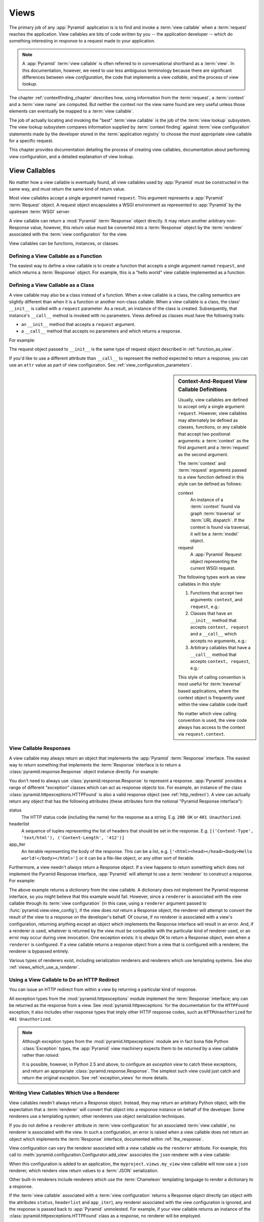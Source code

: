 .. _views_chapter:

Views
=====

The primary job of any :app:`Pyramid` application is is to find and
invoke a :term:`view callable` when a :term:`request` reaches the
application.  View callables are bits of code written by you -- the
application developer -- which do something interesting in response to
a request made to your application.

.. note:: 

   A :app:`Pyramid` :term:`view callable` is often referred to in
   conversational shorthand as a :term:`view`.  In this documentation,
   however, we need to use less ambiguous terminology because there
   are significant differences between view *configuration*, the code
   that implements a view *callable*, and the process of view
   *lookup*.

The chapter :ref:`contextfinding_chapter` describes how, using
information from the :term:`request`, a :term:`context` and a
:term:`view name` are computed.  But neither the context nor the view
name found are very useful unless those elements can eventually be
mapped to a :term:`view callable`.

The job of actually locating and invoking the "best" :term:`view
callable` is the job of the :term:`view lookup` subsystem.  The view
lookup subsystem compares information supplied by :term:`context
finding` against :term:`view configuration` statements made by the
developer stored in the :term:`application registry` to choose the
most appropriate view callable for a specific request.

This chapter provides documentation detailing the process of creating
view callables, documentation about performing view configuration, and
a detailed explanation of view lookup.

View Callables
--------------

No matter how a view callable is eventually found, all view callables
used by :app:`Pyramid` must be constructed in the same way, and
must return the same kind of return value.

Most view callables accept a single argument named ``request``.  This argument
represents a :app:`Pyramid` :term:`Request` object.  A request object
encapsulates a WSGI environment as represented to :app:`Pyramid` by the
upstream :term:`WSGI` server.

A view callable can return a :mod:`Pyramid` :term:`Response` object
directly.  It may return another arbitrary non-Response value,
however, this return value must be converted into a :term:`Response`
object by the :term:`renderer` associated with the :term:`view
configuration` for the view.

View callables can be functions, instances, or classes.  

.. index::
   single: view calling convention
   single: view function

.. _function_as_view:

Defining a View Callable as a Function
~~~~~~~~~~~~~~~~~~~~~~~~~~~~~~~~~~~~~~

The easiest way to define a view callable is to create a function that
accepts a single argument named ``request``, and which returns a
:term:`Response` object.  For example, this is a "hello world" view
callable implemented as a function:

.. code-block:: python
   :linenos:

   from pyramid.response import Response

   def hello_world(request):
       return Response('Hello world!')

.. index::
   single: view calling convention
   single: view class

.. _class_as_view:

Defining a View Callable as a Class
~~~~~~~~~~~~~~~~~~~~~~~~~~~~~~~~~~~

A view callable may also be a class instead of a function.  When a
view callable is a class, the calling semantics are slightly different
than when it is a function or another non-class callable.  When a view
callable is a class, the class' ``__init__`` is called with a
``request`` parameter.  As a result, an instance of the class is
created.  Subsequently, that instance's ``__call__`` method is invoked
with no parameters.  Views defined as classes must have the following
traits:

- an ``__init__`` method that accepts a ``request`` argument.

- a ``__call__`` method that accepts no parameters and which returns a
  response.

For example:

.. code-block:: python
   :linenos:

   from pyramid.response import Response

   class MyView(object):
       def __init__(self, request):
           self.request = request

       def __call__(self):
           return Response('hello')

The request object passed to ``__init__`` is the same type of request
object described in :ref:`function_as_view`.

If you'd like to use a different attribute than ``__call__`` to
represent the method expected to return a response, you can use an
``attr`` value as part of view configuration.  See
:ref:`view_configuration_parameters`.

.. index::
   single: view calling convention

.. _request_and_context_view_definitions:

.. sidebar:: Context-And-Request View Callable Definitions

	Usually, view callables are defined to accept only a single argument:
	``request``.  However, view callables may alternately be defined as
	classes, functions, or any callable that accept *two* positional
	arguments: a :term:`context` as the first argument and a
	:term:`request` as the second argument.

	The :term:`context` and :term:`request` arguments passed to a view
	function defined in this style can be defined as follows:

	context
	  An instance of a :term:`context` found via graph :term:`traversal`
	  or :term:`URL dispatch`.  If the context is found via traversal, it
	  will be a :term:`model` object.

	request
	  A :app:`Pyramid` Request object representing the current WSGI
	  request.

	The following types work as view callables in this style:

	#. Functions that accept two arguments: ``context``, and ``request``,
	   e.g.:

	   .. code-block:: python
		  :linenos:

		  from pyramid.response import Response

		  def view(context, request):
			  return Response('OK')

	#. Classes that have an ``__init__`` method that accepts ``context,
	   request`` and a ``__call__`` which accepts no arguments, e.g.:

	   .. code-block:: python
		  :linenos:

		  from pyramid.response import Response

		  class view(object):
			  def __init__(self, context, request):
				  self.context = context
				  self.request = request

			  def __call__(self):
				  return Response('OK')

	#. Arbitrary callables that have a ``__call__`` method that accepts
	   ``context, request``, e.g.:

	   .. code-block:: python
		  :linenos:

		  from pyramid.response import Response

		  class View(object):
			  def __call__(self, context, request):
				  return Response('OK')
		  view = View() # this is the view callable

	This style of calling convention is most useful for :term:`traversal`
	based applications, where the context object is frequently used within
	the view callable code itself.

	No matter which view calling convention is used, the view code always
	has access to the context via ``request.context``.

.. index::
   single: view response
   single: response

.. _the_response:

View Callable Responses
~~~~~~~~~~~~~~~~~~~~~~~

A view callable may always return an object that implements the :app:`Pyramid`
:term:`Response` interface.  The easiest way to return something that
implements the :term:`Response` interface is to return a
:class:`pyramid.response.Response` object instance directly.  For example:

.. code-block:: python
   :linenos:

   from pyramid.response import Response

   def view(request):
       return Response('OK')

You don't need to always use :class:`pyramid.response.Response` to represent a
response.  :app:`Pyramid` provides a range of different "exception" classes
which can act as response objects too.  For example, an instance of the class
:class:`pyramid.httpexceptions.HTTPFound` is also a valid response object (see
:ref:`http_redirect`).  A view can actually return any object that has the
following attributes (these attributes form the notional "Pyramid Response
interface"):

status
  The HTTP status code (including the name) for the response as a string.
  E.g. ``200 OK`` or ``401 Unauthorized``.

headerlist
  A sequence of tuples representing the list of headers that should be
  set in the response.  E.g. ``[('Content-Type', 'text/html'),
  ('Content-Length', '412')]``

app_iter
  An iterable representing the body of the response.  This can be a
  list, e.g. ``['<html><head></head><body>Hello
  world!</body></html>']`` or it can be a file-like object, or any
  other sort of iterable.

Furthermore, a view needn't *always* return a Response object.  If a view
happens to return something which does not implement the Pyramid Response
interface, :app:`Pyramid` will attempt to use a :term:`renderer` to construct a
response.  For example:

.. code-block:: python
   :linenos:

   from pyramid.response import Response
   from pyramid.view import view_config

   @view_config(renderer='json')
   def hello_world(request):
       return {'content':'Hello!'}

The above example returns a *dictionary* from the view callable.  A dictionary
does not implement the Pyramid response interface, so you might believe that
this example would fail.  However, since a ``renderer`` is associated with the
view callable through its :term:`view configuration` (in this case, using a
``renderer`` argument passed to :func:`pyramid.view.view_config`), if the view
does *not* return a Response object, the renderer will attempt to convert the
result of the view to a response on the developer's behalf.  Of course, if no
renderer is associated with a view's configuration, returning anything except
an object which implements the Response interface will result in an error.
And, if a renderer *is* used, whatever is returned by the view must be
compatible with the particular kind of renderer used, or an error may occur
during view invocation.  One exception exists: it is *always* OK to return a
Response object, even when a ``renderer`` is configured.  If a view callable
returns a response object from a view that is configured with a renderer, the
renderer is bypassed entirely.

Various types of renderers exist, including serialization renderers
and renderers which use templating systems.  See also
:ref:`views_which_use_a_renderer`.

.. index::
   single: view http redirect
   single: http redirect (from a view)

.. _http_redirect:

Using a View Callable to Do an HTTP Redirect
~~~~~~~~~~~~~~~~~~~~~~~~~~~~~~~~~~~~~~~~~~~~

You can issue an HTTP redirect from within a view by returning a
particular kind of response.

.. code-block:: python
   :linenos:

   from pyramid.httpexceptions import HTTPFound

   def myview(request):
       return HTTPFound(location='http://example.com')

All exception types from the :mod:`pyramid.httpexceptions` module implement the
:term:`Response` interface; any can be returned as the response from a view.
See :mod:`pyramid.httpexceptions` for the documentation for the ``HTTPFound``
exception; it also includes other response types that imply other HTTP response
codes, such as ``HTTPUnauthorized`` for ``401 Unauthorized``.

.. note::

   Although exception types from the :mod:`pyramid.httpexceptions` module are
   in fact bona fide Python :class:`Exception` types, the :app:`Pyramid` view
   machinery expects them to be *returned* by a view callable rather than
   *raised*.

   It is possible, however, in Python 2.5 and above, to configure an
   *exception view* to catch these exceptions, and return an appropriate
   :class:`pyramid.response.Response`. The simplest such view could just
   catch and return the original exception. See :ref:`exception_views` for
   more details.

.. index::
   single: renderer
   single: view renderer

.. _views_which_use_a_renderer:

Writing View Callables Which Use a Renderer
~~~~~~~~~~~~~~~~~~~~~~~~~~~~~~~~~~~~~~~~~~~

View callables needn't always return a Response object.  Instead, they may
return an arbitrary Python object, with the expectation that a :term:`renderer`
will convert that object into a response instance on behalf of the developer.
Some renderers use a templating system; other renderers use object
serialization techniques.

If you do not define a ``renderer`` attribute in :term:`view configuration` for
an associated :term:`view callable`, no renderer is associated with the view.
In such a configuration, an error is raised when a view callable does not
return an object which implements the :term:`Response` interface, documented
within :ref:`the_response`.

View configuration can vary the renderer associated with a view callable via
the ``renderer`` attribute.  For example, this call to
:meth:`pyramid.configuration.Configurator.add_view` associates the ``json``
renderer with a view callable:

.. code-block:: python
   :linenos:

   config.add_view('myproject.views.my_view', renderer='json')

When this configuration is added to an application, the
``myproject.views.my_view`` view callable will now use a ``json`` renderer,
which renders view return values to a :term:`JSON` serialization.

Other built-in renderers include renderers which use the
:term:`Chameleon` templating language to render a dictionary to a
response.

If the :term:`view callable` associated with a :term:`view configuration`
returns a Response object directly (an object with the attributes ``status``,
``headerlist`` and ``app_iter``), any renderer associated with the view
configuration is ignored, and the response is passed back to :app:`Pyramid`
unmolested.  For example, if your view callable returns an instance of the
:class:`pyramid.httpexceptions.HTTPFound` class as a response, no renderer will
be employed.

.. code-block:: python
   :linenos:

   from pyramid.httpexceptions import HTTPFound

   def view(request):
       return HTTPFound(location='http://example.com') # renderer avoided

Views which use a renderer can vary non-body response attributes (such
as headers and the HTTP status code) by attaching properties to the
request.  See :ref:`response_request_attrs`.

Additional renderers can be added to the system as necessary (see
:ref:`adding_and_overriding_renderers`).

.. index::
   single: renderers (built-in)
   single: built-in renderers

.. _built_in_renderers:

Built-In Renderers
~~~~~~~~~~~~~~~~~~

Several built-in renderers exist in :app:`Pyramid`.  These
renderers can be used in the ``renderer`` attribute of view
configurations.

.. index::
   pair: renderer; string

``string``: String Renderer
+++++++++++++++++++++++++++

The ``string`` renderer is a renderer which renders a view callable
result to a string.  If a view callable returns a non-Response object,
and the ``string`` renderer is associated in that view's
configuration, the result will be to run the object through the Python
``str`` function to generate a string.  Note that if a Unicode object
is returned by the view callable, it is not ``str()`` -ified.

Here's an example of a view that returns a dictionary.  If the
``string`` renderer is specified in the configuration for this view,
the view will render the returned dictionary to the ``str()``
representation of the dictionary:

.. code-block:: python
   :linenos:

   from pyramid.response import Response
   from pyramid.view import view_config

   @view_config(renderer='string')
   def hello_world(request):
       return {'content':'Hello!'}

The body of the response returned by such a view will be a string
representing the ``str()`` serialization of the return value:

.. code-block:: python
   :linenos:

   {'content': 'Hello!'}

Views which use the string renderer can vary non-body response
attributes by attaching properties to the request.  See
:ref:`response_request_attrs`.

.. index::
   pair: renderer; JSON

``json``: JSON Renderer
+++++++++++++++++++++++

The ``json`` renderer renders view callable
results to :term:`JSON`.  It passes the return value through the
``json.dumps`` standard library function, and wraps the result in a
response object.  It also sets the response content-type to
``application/json``.

Here's an example of a view that returns a dictionary.  Since the
``json`` renderer is specified in the configuration for this view, the
view will render the returned dictionary to a JSON serialization:

.. code-block:: python
   :linenos:

   from pyramid.response import Response
   from pyramid.view import view_config

   @view_config(renderer='json')
   def hello_world(request):
       return {'content':'Hello!'}

The body of the response returned by such a view will be a string
representing the JSON serialization of the return value:

.. code-block:: python
   :linenos:

   '{"content": "Hello!"}'

The return value needn't be a dictionary, but the return value must
contain values serializable by :func:`json.dumps`.

You can configure a view to use the JSON renderer by naming ``json`` as the
``renderer`` argument of a view configuration, e.g. by using
:meth:`pyramid.configuration.Configurator.add_view`:

.. code-block:: python
   :linenos:

   config.add_view('myproject.views.hello_world', 
                    name='hello'
                    context='myproject.models.Hello',
                    renderer='json')
    

Views which use the JSON renderer can vary non-body response
attributes by attaching properties to the request.  See
:ref:`response_request_attrs`.

.. index::
   pair: renderer; chameleon

.. _chameleon_template_renderers:

``*.pt`` or ``*.txt``: Chameleon Template Renderers
+++++++++++++++++++++++++++++++++++++++++++++++++++

Two built-in renderers exist for :term:`Chameleon` templates.

If the ``renderer`` attribute of a view configuration is an absolute
path, a relative path or :term:`resource specification` which has a
final path element with a filename extension of ``.pt``, the Chameleon
ZPT renderer is used.  See :ref:`chameleon_zpt_templates` for more
information about ZPT templates.

If the ``renderer`` attribute of a view configuration is an absolute path or
a :term:`resource specification` which has a final path element with a
filename extension of ``.txt``, the :term:`Chameleon` text renderer is used.
See :ref:`chameleon_zpt_templates` for more information about Chameleon text
templates.

The behavior of these renderers is the same, except for the engine
used to render the template.

When a ``renderer`` attribute that names a template path or :term:`resource
specification` (e.g. ``myproject:templates/foo.pt`` or
``myproject:templates/foo.txt``) is used, the view must return a
:term:`Response` object or a Python *dictionary*.  If the view callable with
an associated template returns a Python dictionary, the named template will
be passed the dictionary as its keyword arguments, and the template renderer
implementation will return the resulting rendered template in a response to
the user.  If the view callable returns anything but a Response object or a
dictionary, an error will be raised.

Before passing keywords to the template, the keyword arguments derived from
the dictionary returned by the view are augmented.  The callable object --
whatever object was used to define the ``view`` -- will be automatically
inserted into the set of keyword arguments passed to the template as the
``view`` keyword.  If the view callable was a class, the ``view`` keyword
will be an instance of that class.  Also inserted into the keywords passed to
the template are ``renderer_name`` (the string used in the ``renderer``
attribute of the directive), ``renderer_info`` (an object containing
renderer-related information), ``context`` (the context of the view used to
render the template), and ``request`` (the request passed to the view used to
render the template).

Here's an example view configuration which uses a Chameleon ZPT
renderer:

.. code-block:: python
   :linenos:

    # config is an instance of pyramid.configuration.Configurator

    config.add_view('myproject.views.hello_world',
                    name='hello',
                    context='myproject.models.Hello',
                    renderer='myproject:templates/foo.pt')

Here's an example view configuration which uses a Chameleon text
renderer:

.. code-block:: python
   :linenos:

    config.add_view('myproject.views.hello_world',
                    name='hello',
                    context='myproject.models.Hello',
                    renderer='myproject:templates/foo.txt')

Views which use a Chameleon renderer can vary response attributes by
attaching properties to the request.  See
:ref:`response_request_attrs`.

.. index::
   pair: renderer; mako

.. _mako_template_renderers:

``*.mak`` or ``*.mako``: Mako Template Renderer
+++++++++++++++++++++++++++++++++++++++++++++++

The ``Mako`` template renderer is a renderer which renders a Mako template.
When used, the view must return a Response object or a Python *dictionary*.
The dictionary items will then be used in the global template space. If the
view callable returns anything but a Response object, or a dictionary, an error
will be raised.

A Mako template can be specified two ways using the ``renderer`` attribute.
First, a relative path can be used to name a
Mako template relative to the configured Mako template directories. Second, a
:term:`resource specification` can be used to locate a template to render.
These two styles of naming a template to render also carry through to Mako
templates, so that Mako template's can inherit using a :term:`resource
specification` if desired.

Here's an example view configuration which uses a relative path:

.. code-block:: python
   :linenos:

    # config is an instance of pyramid.configuration.Configurator

    config.add_view('myproject.views.hello_world',
                    name='hello',
                    context='myproject.models.Hello',
                    renderer='foo.mak')

It's important to note that in Mako's case, the 'relative' path name
``foo.mak`` above is not relative to the package, but is relative to the
directory (or directories) configured for Mako via the ``mako.directories``
configuration file setting.

The renderer can also be provided in :term:`resource specification`
format. Here's an example view configuration which uses a :term:`resource
specification`:

.. code-block:: python
   :linenos:

    config.add_view('myproject.views.hello_world',
                    name='hello',
                    context='myproject.models.Hello',
                    renderer='mypackage:templates/foo.mak')

The above configuration will use the file named ``foo.mak`` in the
``templates`` directory of the ``mypackage`` package.

The ``Mako`` template renderer can take additional arguments beyond the
standard ``reload_templates`` setting, see the :ref:`environment_chapter` for
additional :ref:`mako_template_renderer_settings`.

.. index::
   single: response headers (from a renderer)
   single: renderer response headers

.. _response_request_attrs:

Varying Attributes of Rendered Responses
~~~~~~~~~~~~~~~~~~~~~~~~~~~~~~~~~~~~~~~~

Before a response that is constructed as the result of the use of a
:term:`renderer` is returned to :app:`Pyramid`, several attributes
of the request are examined which have the potential to influence
response behavior.

View callables that don't directly return a response should set these
values on the ``request`` object via ``setattr`` within the view
callable to influence associated response attributes.

``response_content_type``
  Defines the content-type of the resulting response,
  e.g. ``text/xml``.

``response_headerlist``
  A sequence of tuples describing cookie values that should be set in
  the response, e.g. ``[('Set-Cookie', 'abc=123'), ('X-My-Header',
  'foo')]``.

``response_status``
  A WSGI-style status code (e.g. ``200 OK``) describing the status of
  the response.

``response_charset``
  The character set (e.g. ``UTF-8``) of the response.

``response_cache_for``
  A value in seconds which will influence ``Cache-Control`` and
  ``Expires`` headers in the returned response.  The same can also be
  achieved by returning various values in the ``response_headerlist``,
  this is purely a convenience.

For example, if you need to change the response status from within a
view callable that uses a renderer, assign the ``response_status``
attribute to the request before returning a result:

.. code-block:: python
   :linenos:

   from pyramid.view import view_config

   @view_config(name='gone', renderer='templates/gone.pt')
   def myview(request):
       request.response_status = '404 Not Found'
       return {'URL':request.URL}

For more information on attributes of the request, see the API
documentation in :ref:`request_module`.

.. index::
   single: renderer (adding)

.. _adding_and_overriding_renderers:

Adding and Overriding Renderers
~~~~~~~~~~~~~~~~~~~~~~~~~~~~~~~

New templating systems and serializers can be associated with :app:`Pyramid`
renderer names.  To this end, configuration declarations can be made which
override an existing :term:`renderer factory` and which add a new renderer
factory.

Renderers can be registered imperatively using the
:meth:`pyramid.configuration.Configurator.add_renderer` API.

.. note:: The tasks described in this section can also be performed via
   :term:`declarative configuration`.  See
   :ref:`zcml_adding_and_overriding_renderers`.

For example, to add a renderer which renders views which have a
``renderer`` attribute that is a path that ends in ``.jinja2``:

.. code-block:: python
   :linenos:

   config.add_renderer('.jinja2', 'mypackage.MyJinja2Renderer')

The first argument is the renderer name.

The second argument is a reference to an implementation of a
:term:`renderer factory` or a :term:`dotted Python name` referring
to such an object.

.. _adding_a_renderer:

Adding a New Renderer
+++++++++++++++++++++

You may a new renderer by creating and registering a :term:`renderer
factory`.

A renderer factory implementation is usually a class which has the
following interface:

.. code-block:: python
   :linenos:

   class RendererFactory:
       def __init__(self, info):
           """ Constructor: ``info`` will be an object having the
           the following attributes: ``name`` (the renderer name), ``package`` 
           (the package that was 'current' at the time the renderer was 
           registered), ``type`` (the renderer type name), ``registry`` 
           (the current application registry) and ``settings`` (the 
           deployment settings dictionary).
           """

       def __call__(self, value, system):
           """ Call a the renderer implementation with the value and
           the system value passed in as arguments and return the
           result (a string or unicode object).  The value is the
           return value of a view.  The system value is a dictionary
           containing available system values (e.g. ``view``,
           ``context``, and ``request``). """

The formal interface definition of the ``info`` object passed to a renderer
factory constructor is available as :class:`pyramid.interfaces.IRendererInfo`.

There are essentially two different kinds of renderer factories:

- A renderer factory which expects to accept a :term:`resource specification`
  or an absolute path as the ``name`` attribute of the ``info`` object fed to
  its constructor.  These renderer factories are registered with a ``name``
  value that begins with a dot (``.``).  These types of renderer factories
  usually relate to a file on the filesystem, such as a template.

- A renderer factory which expects to accept a token that does not represent a
  filesystem path or a resource specification in the ``name`` attribute of the
  ``info`` object fed to its constructor.  These renderer factories are
  registered with a ``name`` value that does not begin with a dot.  These
  renderer factories are typically object serializers.

.. sidebar:: Resource Specifications

   A resource specification is a colon-delimited identifier for a
   :term:`resource`.  The colon separates a Python :term:`package`
   name from a package subpath.  For example, the resource
   specification ``my.package:static/baz.css`` identifies the file
   named ``baz.css`` in the ``static`` subdirectory of the
   ``my.package`` Python :term:`package`.

Here's an example of the registration of a simple renderer factory via
:meth:`pyramid.configuration.Configurator.add_renderer`:

.. code-block:: python
   :linenos:

   # config is an instance of pyramid.configuration.Configurator

   config.add_renderer(name='amf', factory='my.package.MyAMFRenderer')

Adding the above code to your application startup configuration will allow
you to use the ``my.package.MyAMFRenderer`` renderer factory implementation
in view configurations by referring to it as ``amf`` in the ``renderer``
attribute of a :term:`view configuration`:

.. code-block:: python
   :linenos:

   from pyramid.view import view_config

   @view_config(renderer='amf')
   def myview(request):
       return {'Hello':'world'}

At startup time, when a :term:`view configuration` is encountered
which has a ``name`` argument that does not contain a dot, such as the
above ``amf`` is encountered, the full value of the ``name`` attribute
is used to construct a renderer from the associated renderer factory.
In this case, the view configuration will create an instance of an
``AMFRenderer`` for each view configuration which includes ``amf`` as
its renderer value.  The ``name`` passed to the ``AMFRenderer``
constructor will always be ``amf``.

Here's an example of the registration of a more complicated renderer
factory, which expects to be passed a filesystem path:

.. code-block:: python
   :linenos:

   config.add_renderer(name='.jinja2', 
                       factory='my.package.MyJinja2Renderer')

Adding the above code to your application startup will allow you to use the
``my.package.MyJinja2Renderer`` renderer factory implementation in view
configurations by referring to any ``renderer`` which *ends in* ``.jinja`` in
the ``renderer`` attribute of a :term:`view configuration`:

.. code-block:: python
   :linenos:

   from pyramid.view import view_config

   @view_config(renderer='templates/mytemplate.jinja2')
   def myview(request):
       return {'Hello':'world'}

When a :term:`view configuration` which has a ``name`` attribute that does
contain a dot, such as ``templates/mytemplate.jinja2`` above is encountered
at startup time, the value of the name attribute is split on its final dot.
The second element of the split is typically the filename extension.  This
extension is used to look up a renderer factory for the configured view.
Then the value of ``renderer`` is passed to the factory to create a renderer
for the view.  In this case, the view configuration will create an instance
of a ``Jinja2Renderer`` for each view configuration which includes anything
ending with ``.jinja2`` as its ``renderer`` value.  The ``name`` passed to
the ``Jinja2Renderer`` constructor will be whatever the user passed as
``renderer=`` to the view configuration.

See also :ref:`renderer_directive` and
:meth:`pyramid.configuration.Configurator.add_renderer`.

Overriding an Existing Renderer
+++++++++++++++++++++++++++++++

You can associate more than one filename extension with the same existing
renderer implementation as necessary if you need to use a different file
extension for the same kinds of templates.  For example, to associate the
``.zpt`` extension with the Chameleon ZPT renderer factory, use the
:meth:`pyramid.configuration.Configurator.add_renderer` method:

.. code-block:: python
   :linenos:

   config.add_renderer('.zpt', 'pyramid.chameleon_zpt.renderer_factory')

After you do this, :app:`Pyramid` will treat templates ending in both the
``.pt`` and ``.zpt`` filename extensions as Chameleon ZPT templates.

To override the default mapping in which files with a ``.pt`` extension are
rendered via a Chameleon ZPT page template renderer, use a variation on the
following in your application's startup code:

.. code-block:: python
   :linenos:

   config.add_renderer('.pt', 'mypackage.pt_renderer')

After you do this, the :term:`renderer factory` in
``mypackage.pt_renderer`` will be used to render templates which end
in ``.pt``, replacing the default Chameleon ZPT renderer.

To associate a *default* renderer with *all* view configurations (even ones
which do not possess a ``renderer`` attribute), use a variation on the
following (ie. pass ``None`` as the ``name`` attribute to the renderer tag):

.. code-block:: python
   :linenos:

   config.add_renderer(None, 'mypackage.json_renderer_factory')

.. index::
   single: view exceptions

.. _special_exceptions_in_callables:

Using Special Exceptions In View Callables
~~~~~~~~~~~~~~~~~~~~~~~~~~~~~~~~~~~~~~~~~~

Usually when a Python exception is raised within a view callable,
:app:`Pyramid` allows the exception to propagate all the way out to
the :term:`WSGI` server which invoked the application.

However, for convenience, two special exceptions exist which are
always handled by :app:`Pyramid` itself.  These are
:exc:`pyramid.exceptions.NotFound` and
:exc:`pyramid.exceptions.Forbidden`.  Both are exception classes
which accept a single positional constructor argument: a ``message``.

If :exc:`pyramid.exceptions.NotFound` is raised within view code,
the result of the :term:`Not Found View` will be returned to the user
agent which performed the request.

If :exc:`pyramid.exceptions.Forbidden` is raised within view code,
the result of the :term:`Forbidden View` will be returned to the user
agent which performed the request.

In all cases, the message provided to the exception constructor is
made available to the view which :app:`Pyramid` invokes as
``request.exception.args[0]``.

.. index::
   single: exception views

.. _exception_views:

Exception Views
~~~~~~~~~~~~~~~~

The machinery which allows the special
:exc:`pyramid.exceptions.NotFound` and
:exc:`pyramid.exceptions.Forbidden` exceptions to be caught by
specialized views as described in
:ref:`special_exceptions_in_callables` can also be used by application
developers to convert arbitrary exceptions to responses.

To register a view that should be called whenever a particular
exception is raised from with :app:`Pyramid` view code, use the
exception class or one of its superclasses as the ``context`` of a
view configuration which points at a view callable you'd like to
generate a response.

For example, given the following exception class in a module named
``helloworld.exceptions``:

.. code-block:: python
   :linenos:

   class ValidationFailure(Exception):
       def __init__(self, msg):
           self.msg = msg


You can wire a view callable to be called whenever any of your *other*
code raises a ``hellworld.exceptions.ValidationFailure`` exception:

.. code-block:: python
   :linenos:

   from helloworld.exceptions import ValidationFailure

   @view_config(context=ValidationFailure)
   def failed_validation(exc, request):
       response =  Response('Failed validation: %s' % exc.msg)
       response.status_int = 500
       return response

Assuming that a :term:`scan` was run to pick up this view
registration, this view callable will be invoked whenever a
``helloworld.exceptions.ValidationError`` is raised by your
application's view code.  The same exception raised by a custom root
factory or a custom traverser is also caught and hooked.

Other normal view predicates can also be used in combination with an
exception view registration:

.. code-block:: python
   :linenos:

   from pyramid.view import view_config
   from pyramid.exceptions import NotFound
   from pyramid.httpexceptions import HTTPNotFound

   @view_config(context=NotFound, route_name='home')
   def notfound_view(request):
       return HTTPNotFound()

The above exception view names the ``route_name`` of ``home``, meaning
that it will only be called when the route matched has a name of
``home``.  You can therefore have more than one exception view for any
given exception in the system: the "most specific" one will be called
when the set of request circumstances which match the view
registration.

The only view predicate that cannot be not be used successfully when
creating an exception view configuration is ``name``.  The name used
to look up an exception view is always the empty string.  Views
registered as exception views which have a name will be ignored.

.. note::

  Normal (non-exception) views registered against a context which
  inherits from :exc:`Exception` will work normally.  When an
  exception view configuraton is processed, *two* views are
  registered.  One as a "normal" view, the other as an "exception"
  view.  This means that you can use an exception as ``context`` for a
  normal view.

The feature can be used with any view registration mechanism
(``@view_config`` decorator, ZCML, or imperative ``add_view`` styles).

.. index::
   single: unicode, views, and forms
   single: forms, views, and unicode
   single: views, forms, and unicode

Handling Form Submissions in View Callables (Unicode and Character Set Issues)
~~~~~~~~~~~~~~~~~~~~~~~~~~~~~~~~~~~~~~~~~~~~~~~~~~~~~~~~~~~~~~~~~~~~~~~~~~~~~~

Most web applications need to accept form submissions from web
browsers and various other clients.  In :app:`Pyramid`, form
submission handling logic is always part of a :term:`view`.  For a
general overview of how to handle form submission data using the
:term:`WebOb` API, see :ref:`webob_chapter` and `"Query and POST
variables" within the WebOb documentation
<http://pythonpaste.org/webob/reference.html#query-post-variables>`_.
:app:`Pyramid` defers to WebOb for its request and response
implementations, and handling form submission data is a property of
the request implementation.  Understanding WebOb's request API is the
key to understanding how to process form submission data.

There are some defaults that you need to be aware of when trying to handle form
submission data in a :app:`Pyramid` view.  Because having high-order
(non-ASCII) characters in data contained within form submissions is exceedingly
common, and because the UTF-8 encoding is the most common encoding used on the
web for non-ASCII character data, and because working and storing Unicode
values is much saner than working with and storing bytestrings, :app:`Pyramid`
configures the :term:`WebOb` request machinery to attempt to decode form
submission values into Unicode from the UTF-8 character set implicitly.  This
implicit decoding happens when view code obtains form field values via the
``request.params``, ``request.GET``, or ``request.POST`` APIs (see
:ref:`request_module` for details about these APIs).

For example, let's assume that the following form page is served up to
a browser client, and its ``action`` points at some :app:`Pyramid`
view code:

.. code-block:: xml
   :linenos:

   <html xmlns="http://www.w3.org/1999/xhtml">
     <head>
       <meta http-equiv="Content-Type" content="text/html; charset=UTF-8"/>
     </head>
     <form method="POST" action="myview">
       <div>
         <input type="text" name="firstname"/>
       </div> 
       <div>
         <input type="text" name="lastname"/>
       </div>
       <input type="submit" value="Submit"/>
     </form>
   </html>

The ``myview`` view code in the :app:`Pyramid` application *must*
expect that the values returned by ``request.params`` will be of type
``unicode``, as opposed to type ``str``. The following will work to
accept a form post from the above form:

.. code-block:: python
   :linenos:

   def myview(request):
       firstname = request.params['firstname']
       lastname = request.params['lastname']

But the following ``myview`` view code *may not* work, as it tries to
decode already-decoded (``unicode``) values obtained from
``request.params``:

.. code-block:: python
   :linenos:

   def myview(request):
       # the .decode('utf-8') will break below if there are any high-order
       # characters in the firstname or lastname
       firstname = request.params['firstname'].decode('utf-8')
       lastname = request.params['lastname'].decode('utf-8')

For implicit decoding to work reliably, you should ensure that every form you
render that posts to a :app:`Pyramid` view is rendered via a response that has
a ``;charset=UTF-8`` in its ``Content-Type`` header; or, as in the form above,
with a ``meta http-equiv`` tag that implies that the charset is UTF-8 within
the HTML ``head`` of the page containing the form.  This must be done
explicitly because all known browser clients assume that they should encode
form data in the character set implied by ``Content-Type`` value of the
response containing the form when subsequently submitting that form; there is
no other generally accepted way to tell browser clients which charset to use to
encode form data.  If you do not specify an encoding explicitly, the browser
client will choose to encode form data in its default character set before
submitting it.  The browser client may have a non-UTF-8 default encoding.  If
such a request is handled by your view code, when the form submission data is
encoded in a non-UTF8 charset, eventually the request code accessed within your
view will throw an error when it can't decode some high-order character encoded
in another character set within form data e.g. when
``request.params['somename']`` is accessed.

If you are using the :class:`pyramid.response.Response` class to generate a
response, or if you use the ``render_template_*`` templating APIs, the UTF-8
charset is set automatically as the default via the ``Content-Type`` header.
If you return a ``Content-Type`` header without an explicit charset, a request
will add a ``;charset=utf-8`` trailer to the ``Content-Type`` header value for
you for response content types that are textual (e.g. ``text/html``,
``application/xml``, etc) as it is rendered.  If you are using your own
response object, you will need to ensure you do this yourself.

.. note:: Only the *values* of request params obtained via
   ``request.params``, ``request.GET`` or ``request.POST`` are decoded
   to Unicode objects implicitly in the :app:`Pyramid` default
   configuration.  The keys are still strings.

.. index::
   single: view configuration

.. _view_configuration:

View Configuration: Mapping a Context to a View
-----------------------------------------------

A developer makes a :term:`view callable` available for use within a
:app:`Pyramid` application via :term:`view configuration`.  A view
configuration associates a view callable with a set of statements
about the set of circumstances which must be true for the view
callable to be invoked.

A view configuration statement is made about information present in
the :term:`context` and in the :term:`request`, as well as the
:term:`view name`.  These three pieces of information are known,
collectively, as a :term:`triad`.

View configuration is performed in one of these ways:

- by running a :term:`scan` against application source code which has
  a :class:`pyramid.view.view_config` decorator attached to a Python
  object as per :class:`pyramid.view.view_config` and
  :ref:`mapping_views_using_a_decorator_section`.

- by using the :meth:`pyramid.configuration.Configurator.add_view`
  method as per :meth:`pyramid.configuration.Configurator.add_view`
  and :ref:`mapping_views_using_imperative_config_section`.

Both of these mechanisms is completely equivalent to the other.

.. note:: You can also add view configuration by adding a ``<view>``
   declaration to :term:`ZCML` used by your application as per
   :ref:`mapping_views_using_zcml_section` and :ref:`view_directive`.

A view configuration might also be performed by virtue of :term:`route
configuration`.  View configuration via route configuration is performed by
using the :meth:`pyramid.configuration.Configurator.add_route` method to
create a route with a ``view`` argument.

.. note:: ZCML users can use :ref:`route_directive` to perform the same task.
   See also :ref:`zcml_route_configuration`.

.. _view_configuration_parameters:

View Configuration Parameters
~~~~~~~~~~~~~~~~~~~~~~~~~~~~~

All forms of view configuration accept the same general types of arguments.

Many arguments supplied during view configuration are :term:`view predicate`
arguments.  View predicate arguments used during view configuration are used
to narrow the set of circumstances in which :mod:`view lookup` will find a
particular view callable.  In general, the fewer number of predicates which
are supplied to a particular view configuration, the more likely it is that
the associated view callable will be invoked.  The greater the number
supplied, the less likely.

Some view configuration arguments are non-predicate arguments.  These tend to
modify the response of the view callable or prevent the view callable from
being invoked due to an authorization policy.  The presence of non-predicate
arguments in a view configuration does not narrow the circumstances in which
the view callable will be invoked.

Non-Predicate Arguments
+++++++++++++++++++++++

``permission``
  The name of a :term:`permission` that the user must possess in order
  to invoke the :term:`view callable`.  See
  :ref:`view_security_section` for more information about view
  security and permissions.
  
  If ``permission`` is not supplied, no permission is registered for
  this view (it's accessible by any caller).

``attr``
  The view machinery defaults to using the ``__call__`` method of the
  :term:`view callable` (or the function itself, if the view callable
  is a function) to obtain a response.  The ``attr`` value allows you
  to vary the method attribute used to obtain the response.  For
  example, if your view was a class, and the class has a method named
  ``index`` and you wanted to use this method instead of the class'
  ``__call__`` method to return the response, you'd say
  ``attr="index"`` in the view configuration for the view.  This is
  most useful when the view definition is a class.

  If ``attr`` is not supplied, ``None`` is used (implying the function
  itself if the view is a function, or the ``__call__`` callable
  attribute if the view is a class).

``renderer``
  This is either a single string term (e.g. ``json``) or a string
  implying a path or :term:`resource specification`
  (e.g. ``templates/views.pt``) naming a :term:`renderer`
  implementation.  If the ``renderer`` value does not contain a dot
  (``.``), the specified string will be used to look up a renderer
  implementation, and that renderer implementation will be used to
  construct a response from the view return value.  If the
  ``renderer`` value contains a dot (``.``), the specified term will
  be treated as a path, and the filename extension of the last element
  in the path will be used to look up the renderer implementation,
  which will be passed the full path.  The renderer implementation
  will be used to construct a :term:`response` from the view return
  value.

  When the renderer is a path, although a path is usually just a
  simple relative pathname (e.g. ``templates/foo.pt``, implying that a
  template named "foo.pt" is in the "templates" directory relative to
  the directory of the current :term:`package`), a path can be
  absolute, starting with a slash on UNIX or a drive letter prefix on
  Windows.  The path can alternately be a :term:`resource
  specification` in the form
  ``some.dotted.package_name:relative/path``, making it possible to
  address template resources which live in a separate package.

  The ``renderer`` attribute is optional.  If it is not defined, the
  "null" renderer is assumed (no rendering is performed and the value
  is passed back to the upstream :app:`Pyramid` machinery
  unmolested).  Note that if the view callable itself returns a
  :term:`response` (see :ref:`the_response`), the specified renderer
  implementation is never called.

``wrapper``
  The :term:`view name` of a different :term:`view configuration`
  which will receive the response body of this view as the
  ``request.wrapped_body`` attribute of its own :term:`request`, and
  the :term:`response` returned by this view as the
  ``request.wrapped_response`` attribute of its own request.  Using a
  wrapper makes it possible to "chain" views together to form a
  composite response.  The response of the outermost wrapper view will
  be returned to the user.  The wrapper view will be found as any view
  is found: see :ref:`view_lookup`.  The "best" wrapper view will be
  found based on the lookup ordering: "under the hood" this wrapper
  view is looked up via
  ``pyramid.view.render_view_to_response(context, request,
  'wrapper_viewname')``. The context and request of a wrapper view is
  the same context and request of the inner view.  

  If ``wrapper`` is not supplied, no wrapper view is used.

Predicate Arguments
+++++++++++++++++++

``name``
  The :term:`view name` required to match this view callable.  Read
  :ref:`traversal_chapter` to understand the concept of a view name.

  If ``name`` is not supplied, the empty string is used (implying the
  default view).

``context``
  An object representing Python class that the :term:`context` must be
  an instance of, *or* the :term:`interface` that the :term:`context`
  must provide in order for this view to be found and called.  This
  predicate is true when the :term:`context` is an instance of the
  represented class or if the :term:`context` provides the represented
  interface; it is otherwise false.  

  If ``context`` is not supplied, the value ``None``, which matches
  any model, is used.

``route_name``
  If ``route_name`` is supplied, the view callable will be invoked
  only when the named route has matched.

  This value must match the ``name`` of a :term:`route configuration`
  declaration (see :ref:`urldispatch_chapter`) that must match before
  this view will be called.  Note that the ``route`` configuration
  referred to by ``route_name`` usually has a ``*traverse`` token in
  the value of its ``pattern``, representing a part of the path that will
  be used by :term:`traversal` against the result of the route's
  :term:`root factory`.

  If ``route_name`` is not supplied, the view callable will be have a
  chance of being invoked for when the :term:`triad` includes a
  request object that does not indicate it matched a route.

``request_type``
  This value should be an :term:`interface` that the :term:`request`
  must provide in order for this view to be found and called.

  If ``request_type`` is not supplied, the value ``None`` is used,
  implying any request type.

  *This is an advanced feature, not often used by "civilians"*.

``request_method``
  This value can either be one of the strings ``GET``, ``POST``,
  ``PUT``, ``DELETE``, or ``HEAD`` representing an HTTP
  ``REQUEST_METHOD``.  A view declaration with this argument ensures
  that the view will only be called when the request's ``method``
  attribute (aka the ``REQUEST_METHOD`` of the WSGI environment)
  string matches the supplied value.

  If ``request_method`` is not supplied, the view will be invoked
  regardless of the ``REQUEST_METHOD`` of the :term:`WSGI`
  environment.

``request_param``
  This value can be any string.  A view declaration with this argument
  ensures that the view will only be called when the :term:`request`
  has a key in the ``request.params`` dictionary (an HTTP ``GET`` or
  ``POST`` variable) that has a name which matches the supplied value.

  If the value supplied has a ``=`` sign in it,
  e.g. ``request_params="foo=123"``, then the key (``foo``) must both
  exist in the ``request.params`` dictionary, *and* the value must
  match the right hand side of the expression (``123``) for the view
  to "match" the current request.

  If ``request_param`` is not supplied, the view will be invoked
  without consideration of keys and values in the ``request.params``
  dictionary.

``containment``
  This value should be a reference to a Python class or
  :term:`interface` that a parent object in the :term:`lineage` must
  provide in order for this view to be found and called.  The nodes in
  your object graph must be "location-aware" to use this feature.

  If ``containment`` is not supplied, the interfaces and classes in
  the lineage are not considered when deciding whether or not to
  invoke the view callable.

  See :ref:`location_aware` for more information about
  location-awareness.

``xhr``
  This value should be either ``True`` or ``False``.  If this value is
  specified and is ``True``, the :term:`WSGI` environment must possess
  an ``HTTP_X_REQUESTED_WITH`` (aka ``X-Requested-With``) header that
  has the value ``XMLHttpRequest`` for the associated view callable to
  be found and called.  This is useful for detecting AJAX requests
  issued from jQuery, Prototype and other Javascript libraries.

  If ``xhr`` is not specified, the ``HTTP_X_REQUESTED_WITH`` HTTP
  header is not taken into consideration when deciding whether or not
  to invoke the associated view callable.

``accept``
  The value of this argument represents a match query for one or more
  mimetypes in the ``Accept`` HTTP request header.  If this value is
  specified, it must be in one of the following forms: a mimetype
  match token in the form ``text/plain``, a wildcard mimetype match
  token in the form ``text/*`` or a match-all wildcard mimetype match
  token in the form ``*/*``.  If any of the forms matches the
  ``Accept`` header of the request, this predicate will be true.

  If ``accept`` is not specified, the ``HTTP_ACCEPT`` HTTP header is
  not taken into consideration when deciding whether or not to invoke
  the associated view callable.

``header``
  This value represents an HTTP header name or a header name/value
  pair.

  If ``header`` is specified, it must be a header name or a
  ``headername:headervalue`` pair.

  If ``header`` is specified without a value (a bare header name only,
  e.g. ``If-Modified-Since``), the view will only be invoked if the
  HTTP header exists with any value in the request.

  If ``header`` is specified, and possesses a name/value pair
  (e.g. ``User-Agent:Mozilla/.*``), the view will only be invoked if
  the HTTP header exists *and* the HTTP header matches the value
  requested.  When the ``headervalue`` contains a ``:`` (colon), it
  will be considered a name/value pair (e.g. ``User-Agent:Mozilla/.*``
  or ``Host:localhost``).  The value portion should be a regular
  expression.

  Whether or not the value represents a header name or a header
  name/value pair, the case of the header name is not significant.

  If ``header`` is not specified, the composition, presence or absence
  of HTTP headers is not taken into consideration when deciding
  whether or not to invoke the associated view callable.

``path_info``
  This value represents a regular expression pattern that will be
  tested against the ``PATH_INFO`` WSGI environment variable to decide
  whether or not to call the associated view callable.  If the regex
  matches, this predicate will be ``True``.

  If ``path_info`` is not specified, the WSGI ``PATH_INFO`` is not
  taken into consideration when deciding whether or not to invoke the
  associated view callable.

``custom_predicates``
  If ``custom_predicates`` is specified, it must be a sequence of
  references to custom predicate callables.  Use custom predicates
  when no set of predefined predicates do what you need.  Custom
  predicates can be combined with predefined predicates as necessary.
  Each custom predicate callable should accept two arguments:
  ``context`` and ``request`` and should return either ``True`` or
  ``False`` after doing arbitrary evaluation of the context and/or the
  request.  If all callables return ``True``, the associated view
  callable will be considered viable for a given request.

  If ``custom_predicates`` is not specified, no custom predicates are
  used.

.. index::
   single: view_config decorator

.. _mapping_views_using_a_decorator_section:

View Configuration Using the ``@view_config`` Decorator
~~~~~~~~~~~~~~~~~~~~~~~~~~~~~~~~~~~~~~~~~~~~~~~~~~~~~~~

For better locality of reference, you may use the
:class:`pyramid.view.view_config` decorator to associate your view
functions with URLs instead of using :term:`ZCML` or imperative
configuration for the same purpose.

.. warning::

   Using this feature tends to slows down application startup
   slightly, as more work is performed at application startup to scan
   for view declarations.  Additionally, if you use decorators, it
   means that other people will not be able to override your view
   declarations externally using ZCML: this is a common requirement if
   you're developing an extensible application (e.g. a framework).
   See :ref:`extending_chapter` for more information about building
   extensible applications.

Usage of the ``view_config`` decorator is a form of :term:`declarative
configuration`, like ZCML, but in decorator form.
:class:`pyramid.view.view_config` can be used to associate :term:`view
configuration` information -- as done via the equivalent imperative code or
ZCML -- with a function that acts as a :app:`Pyramid` view callable.  All
arguments to the :meth:`pyramid.configuration.Configurator.add_view` method
(save for the ``view`` argument) are available in decorator form and mean
precisely the same thing.

An example of the :class:`pyramid.view.view_config` decorator might
reside in a :app:`Pyramid` application module ``views.py``:

.. ignore-next-block
.. code-block:: python
   :linenos:

   from models import MyModel
   from pyramid.view import view_config
   from pyramid.chameleon_zpt import render_template_to_response

   @view_config(name='my_view', request_method='POST', context=MyModel,
             permission='read', renderer='templates/my.pt')
   def my_view(request):
       return {'a':1}

Using this decorator as above replaces the need to add this imperative
configuration stanza:

.. ignore-next-block
.. code-block:: python

   config.add_view('.views.my_view', name='my_view', request_method='POST', 
                   context=MyModel, permission='read')

All arguments to ``view_config`` may be omitted.  For example:

.. code-block:: python
   :linenos:

   from pyramid.response import Response
   from pyramid.view import view_config

   @view_config()
   def my_view(request):
       """ My view """
       return Response()

Such a registration as the one directly above implies that the view
name will be ``my_view``, registered with a ``context`` argument that
matches any model type, using no permission, registered against
requests with any request method / request type / request param /
route name / containment.

The mere existence of a ``@view_config`` decorator doesn't suffice to perform
view configuration.  To make :app:`Pyramid` process your
:class:`pyramid.view.view_config` declarations, you *must* do use the
``scan`` method of a :class:`pyramid.configuration.Configurator`:

.. code-block:: python

   # config is assumed to be an instance of the
   # pyramid.configuration.Configurator class
   config.scan()

.. note:: See :ref:`zcml_scanning` for information about how to invoke a scan
   via ZCML (if you're not using imperative configuration).

Please see :ref:`decorations_and_code_scanning` for detailed information
about what happens when code is scanned for configuration declarations
resulting from use of decorators like :class:`pyramid.view.view_config`.

See :ref:`configuration_module` for additional API arguments to the
:meth:`pyramid.configuration.Configurator.scan` method.  For example, the
method allows you to supply a ``package`` argument to better control exactly
*which* code will be scanned.

``@view_config`` Placement
++++++++++++++++++++++++++

A :class:`pyramid.view.view_config` decorator can be placed in various
points in your application.

If your view callable is a function, it may be used as a function
decorator:

.. code-block:: python
   :linenos:

   from pyramid.view import view_config
   from pyramid.response import Response

   @view_config(name='edit')
   def edit(request):
       return Response('edited!')

If your view callable is a class, the decorator can also be used as a
class decorator in Python 2.6 and better (Python 2.5 and below do not
support class decorators).  All the arguments to the decorator are the
same when applied against a class as when they are applied against a
function.  For example:

.. code-block:: python
   :linenos:

   from pyramid.response import Response
   from pyramid.view import view_config

   @view_config()
   class MyView(object):
       def __init__(self, request):
           self.request = request

       def __call__(self):
           return Response('hello')

You can use the :class:`pyramid.view.view_config` decorator as a
simple callable to manually decorate classes in Python 2.5 and below
without the decorator syntactic sugar, if you wish:

.. code-block:: python
   :linenos:

   from pyramid.response import Response
   from pyramid.view import view_config

   class MyView(object):
       def __init__(self, request):
           self.request = request

       def __call__(self):
           return Response('hello')

   my_view = view_config()(MyView)

More than one :class:`pyramid.view.view_config` decorator can be
stacked on top of any number of others.  Each decorator creates a
separate view registration.  For example:

.. code-block:: python
   :linenos:

   from pyramid.view import view_config
   from pyramid.response import Response

   @view_config(name='edit')
   @view_config(name='change')
   def edit(request):
       return Response('edited!')

This registers the same view under two different names.

The decorator can also be used against class methods:

.. code-block:: python
   :linenos:

   from pyramid.response import Response
   from pyramid.view import view_config

   class MyView(object):
       def __init__(self, request):
           self.request = request

       @view_config(name='hello')
       def amethod(self):
           return Response('hello')

When the decorator is used against a class method, a view is
registered for the *class*, so the class constructor must accept an
argument list in one of two forms: either it must accept a single
argument ``request`` or it must accept two arguments, ``context,
request`` as per :ref:`request_and_context_view_definitions`.

The method which is decorated must return a :term:`response` or it
must rely on a :term:`renderer` to generate one.

Using the decorator against a particular method of a class is
equivalent to using the ``attr`` parameter in a decorator attached to
the class itself.  For example, the above registration implied by the
decorator being used against the ``amethod`` method could be spelled
equivalently as the below:

.. code-block:: python
   :linenos:

   from pyramid.response import Response
   from pyramid.view import view_config

   @view_config(attr='amethod', name='hello')
   class MyView(object):
       def __init__(self, request):
           self.request = request

       def amethod(self):
           return Response('hello')

.. index::
   single: add_view

.. _mapping_views_using_imperative_config_section:

View Configuration Using the ``add_view`` Method of a Configurator
~~~~~~~~~~~~~~~~~~~~~~~~~~~~~~~~~~~~~~~~~~~~~~~~~~~~~~~~~~~~~~~~~~

The :meth:`pyramid.configuration.Configurator.add_view` method
within :ref:`configuration_module` is used to configure a view
imperatively.  The arguments to this method are very similar to the
arguments that you provide to the ``@view_config`` decorator.  For
example:

.. code-block:: python
   :linenos:

   from pyramid.response import Response

   def hello_world(request):
       return Response('hello!')

   # config is assumed to be an instance of the
   # pyramid.configuration.Configurator class
   config.add_view(hello_world, name='hello.html')

The first argument, ``view``, is required.  It must either be a Python
object which is the view itself or a :term:`dotted Python name` to
such an object.  All other arguments are optional.  See
:meth:`pyramid.configuration.Configurator.add_view` for more
information.

.. index::
   single: model interfaces

.. _using_model_interfaces:

Using Model Interfaces In View Configuration
~~~~~~~~~~~~~~~~~~~~~~~~~~~~~~~~~~~~~~~~~~~~~

Instead of registering your views with a ``context`` that names a
Python model *class*, you can optionally register a view callable with
a ``context`` which is an :term:`interface`.  An interface can be
attached arbitrarily to any model instance.  View lookup treats
context interfaces specially, and therefore the identity of a model
can be divorced from that of the class which implements it.  As a
result, associating a view with an interface can provide more
flexibility for sharing a single view between two or more different
implementations of a model type.  For example, if two model object
instances of different Python class types share the same interface,
you can use the same view against each of them.

In order to make use of interfaces in your application during view
dispatch, you must create an interface and mark up your model classes
or instances with interface declarations that refer to this interface.

To attach an interface to a model *class*, you define the interface
and use the :func:`zope.interface.implements` function to associate
the interface with the class.

.. code-block:: python
   :linenos:

   from zope.interface import Interface
   from zope.interface import implements

   class IHello(Interface):
       """ A marker interface """

   class Hello(object):
       implements(IHello)

To attach an interface to a model *instance*, you define the interface
and use the :func:`zope.interface.alsoProvides` function to associate
the interface with the instance.  This function mutates the instance
in such a way that the interface is attached to it.

.. code-block:: python
   :linenos:

   from zope.interface import Interface
   from zope.interface import alsoProvides

   class IHello(Interface):
       """ A marker interface """

   class Hello(object):
       pass

   def make_hello():
       hello = Hello()
       alsoProvides(hello, IHello)
       return hello

Regardless of how you associate an interface with a model instance or a model
class, the resulting code to associate that interface with a view callable is
the same.  Assuming the above code that defines an ``IHello`` interface lives
in the root of your application, and its module is named "models.py", the
below interface declaration will associate the
``mypackage.views.hello_world`` view with models that implement (aka provide)
this interface.

.. code-block:: python
   :linenos:

   # config is an instance of pyramid.configuration.Configurator

   config.add_view('mypackage.views.hello_world', name='hello.html',
                   context='mypackage.models.IHello')

Any time a model that is determined to be the :term:`context` provides this
interface, and a view named ``hello.html`` is looked up against it as per the
URL, the ``mypackage.views.hello_world`` view callable will be invoked.

Note that views registered against a model class take precedence over views
registered for any interface the model class implements when an ambiguity
arises.  If a view is registered for both the class type of the context and
an interface implemented by the context's class, the view registered for the
context's class will "win".

For more information about defining models with interfaces for use within
view configuration, see :ref:`models_which_implement_interfaces`.

.. index::
   single: view security
   pair: security; view

.. _view_security_section:

Configuring View Security
~~~~~~~~~~~~~~~~~~~~~~~~~

If a :term:`authorization policy` is active, any :term:`permission` attached
to a :term:`view configuration` found during view lookup will be consulted to
ensure that the currently authenticated user possesses that permission
against the :term:`context` before the view function is actually called.
Here's an example of specifying a permission in a view configuration using
:meth:`pyramid.configuration.Configurator.add_view`:

.. code-block:: python
   :linenos:

   # config is an instance of pyramid.configuration.Configurator

   config.add_view('myproject.views.add_entry', name='add.html',
                   context='myproject.models.IBlog', permission='add')

When an authentication policy is enabled, this view will be protected with
the ``add`` permission.  The view will *not be called* if the user does not
possess the ``add`` permission relative to the current :term:`context` and an
authorization policy is enabled.  Instead the :term:`forbidden view` result
will be returned to the client as per :ref:`protecting_views`.

.. index::
   single: view lookup

.. _view_lookup:

View Lookup and Invocation
--------------------------

:term:`View lookup` is the :app:`Pyramid` subsystem responsible for
finding an invoking a :term:`view callable`.  The view lookup
subsystem is passed a :term:`context`, a :term:`view name`, and the
:term:`request` object.  These three bits of information are referred
to within this chapter as a :term:`triad`.

:term:`View configuration` information stored within in the
:term:`application registry` is compared against a triad by the view
lookup subsystem in order to find the "best" view callable for the set
of circumstances implied by the triad.

Predicate attributes of view configuration can be thought of like
"narrowers".  In general, the greater number of predicate attributes
possessed by a view's configuration, the more specific the
circumstances need to be before the registered view callable will be
invoked.

For any given request, a view with five predicates will always be
found and evaluated before a view with two, for example.  All
predicates must match for the associated view to be called.

This does not mean however, that :app:`Pyramid` "stops looking"
when it finds a view registration with predicates that don't match.
If one set of view predicates does not match, the "next most specific"
view (if any) view is consulted for predicates, and so on, until a
view is found, or no view can be matched up with the request.  The
first view with a set of predicates all of which match the request
environment will be invoked.

If no view can be found which has predicates which allow it to be
matched up with the request, :app:`Pyramid` will return an error to
the user's browser, representing a "not found" (404) page.  See
:ref:`changing_the_notfound_view` for more information about changing
the default notfound view.

.. index::
   single: debugging not found errors
   single: not found error (debugging)

.. _debug_notfound_section:

:exc:`NotFound` Errors
~~~~~~~~~~~~~~~~~~~~~~

It's useful to be able to debug :exc:`NotFound` error responses when
they occur unexpectedly due to an application registry
misconfiguration.  To debug these errors, use the
``BFG_DEBUG_NOTFOUND`` environment variable or the ``debug_notfound``
configuration file setting.  Details of why a view was not found will
be printed to ``stderr``, and the browser representation of the error
will include the same information.  See :ref:`environment_chapter` for
more information about how and where to set these values.

